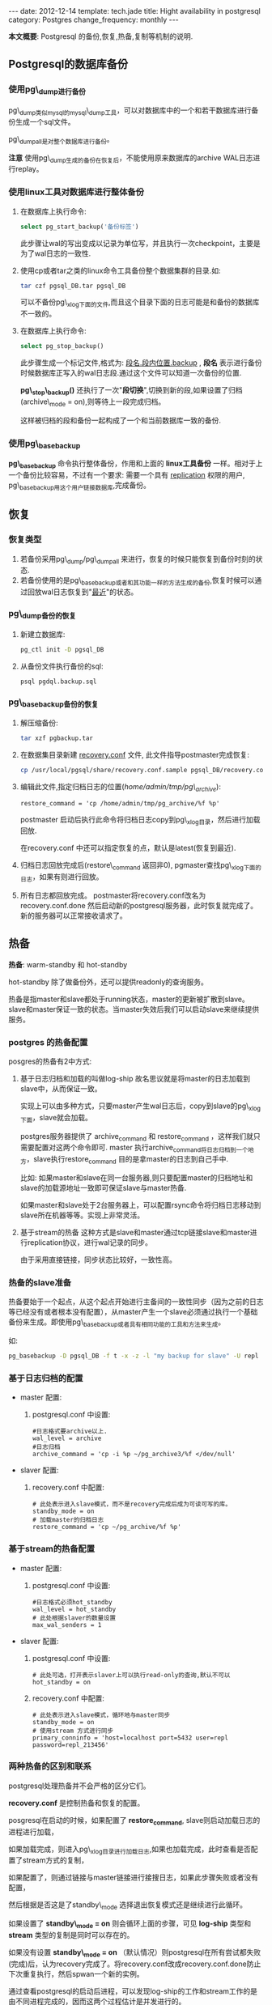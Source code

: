#+begin_html
---
date: 2012-12-14
template: tech.jade
title: Hight availability in postgresql
category: Postgres
change_frequency: monthly
---
#+end_html


*本文概要*: Postgresql 的备份,恢复,热备,复制等机制的说明.


** Postgresql的数据库备份

*** 使用pg\_dump进行备份

pg\_dump类似mysql的mysql\_dump工具，可以对数据库中的一个和若干数据库进行备份生成一个sql文件。

pg\_dumpall是对整个数据库进行备份。


*注意* 使用pg\_dump生成的备份在恢复后，不能使用原来数据库的archive WAL日志进行replay。

*** 使用linux工具对数据库进行整体备份

1. 在数据库上执行命令: 
   #+begin_src sql
       select pg_start_backup('备份标签')   
   #+end_src
   此步骤让wal的写出变成以记录为单位写，并且执行一次checkpoint，主要是为了wal日志的一致性.
2. 使用cp或者tar之类的linux命令工具备份整个数据集群的目录.如:
   #+begin_src sh
       tar czf pgsql_DB.tar pgsql_DB     
   #+end_src
   可以不备份pg\_xlog下面的文件,而且这个目录下面的日志可能是和备份的数据库不一致的。
3. 在数据库上执行命令:
   #+begin_src sql
       select pg_stop_backup()   
   #+end_src
   此步骤生成一个标记文件,格式为: _段名.段内位置.backup_ , *段名* 表示进行备份时候数据库正写入的wal日志段.通过这个文件可以知道一次备份的位置.

   *pg\_stop\_backup()* 还执行了一次"*段切换*",切换到新的段,如果设置了归档(archive\_mode = on),则等待上一段完成归档。

   这样被归档的段和备份一起构成了一个和当前数据库一致的备份.

*** 使用pg\_basebackup

*pg\_basebackup* 命令执行整体备份，作用和上面的 *linux工具备份* 一样。相对于上一个备份比较容易，不过有一个要求: 需要一个具有 _replication_ 权限的用户, pg\_basebackup用这个用户链接数据库,完成备份。

** 恢复
*** 恢复类型
1. 若备份采用pg\_dump/pg\_dumpall 来进行，恢复的时候只能恢复到备份时刻的状态.
2. 若备份使用的是pg\_basebackup或者和其功能一样的方法生成的备份,恢复时候可以通过回放wal日志恢复到"_最近_"的状态。

*** pg\_dump备份的恢复
1. 新建立数据库: 
   #+begin_src sh
       pg_ctl init -D pgsql_DB   
   #+end_src
2. 从备份文件执行备份的sql: 
   #+begin_src sh
       psql pgdql.backup.sql   
   #+end_src
*** pg\_basebackup备份的恢复
1. 解压缩备份: 
   #+begin_src sh
       tar xzf pgbackup.tar
   #+end_src
2. 在数据集目录新建 _recovery.conf_ 文件, 此文件指导postmaster完成恢复:
   #+begin_src sh
       cp /usr/local/pgsql/share/recovery.conf.sample pgsql_DB/recovery.conf   
   #+end_src
3. 编辑此文件,指定归档日志的位置(/home/admin/tmp/pg\_archive/):
   #+begin_example
       restore_command = 'cp /home/admin/tmp/pg_archive/%f %p'
   #+end_example
   postmaster 启动后执行此命令将归档日志copy到pg\_xlog目录，然后进行加载回放.

   在recovery.conf 中还可以指定恢复的点，默认是latest(恢复到最近).

4. 归档日志回放完成后(restore\_command 返回非0), pgmaster查找pg\_xlog下面的日志，如果有则进行回放。
5. 所有日志都回放完成。 
   postmaster将recovery.conf改名为recovery.conf.done 然后启动新的postgresql服务器，此时恢复就完成了。
   新的服务器可以正常接收请求了。

** 热备

*热备*: warm-standby 和 hot-standby

hot-standby 除了做备份外，还可以提供readonly的查询服务。

热备是指master和slave都处于running状态，master的更新被扩散到slave。slave和master保证一致的状态。当master失效后我们可以启动slave来继续提供服务。

*** postgres 的热备配置

posgres的热备有2中方式:

1. 基于日志归档和加载的叫做log-ship
   故名思议就是将master的日志加载到slave中，从而保证一致。  

   实现上可以由多种方式，只要master产生wal日志后，copy到slave的pg\_xlog下面，slave就会加载。  

   postgres服务器提供了 archive_command 和 restore_command ，这样我们就只需要配置对这两个命令即可. master 执行archive_command将日志归档到一个地方，slave执行restore_command 目的是拿master的日志到自己手中.

   比如: 如果master和slave在同一台服务器,则只要配置master的归档地址和slave的加载源地址一致即可保证slave与master热备.  

   如果master和slave处于2台服务器上，可以配置rsync命令将归档日志移动到slave所在机器等等。实现上非常灵活。
2. 基于stream的热备
  这种方式是slave和master通过tcp链接slave和master进行replication协议，进行wal记录的同步。  

  由于采用直接链接，同步状态比较好，一致性高。

*** 热备的slave准备

热备要始于一个起点，从这个起点开始进行主备间的一致性同步（因为之前的日志等已经没有或者根本没有配置），从master产生一个slave必须通过执行一个基础备份来生成。即使用pg\_basebackup或者具有相同功能的工具和方法来生成。

如:
   #+begin_src sh
    pg_basebackup -D pgsql_DB -f t -x -z -l "my backup for slave" -U repl    
   #+end_src

*** 基于日志归档的配置
+ master 配置:  
  1. postgresql.conf 中设置:  
     #+begin_example
     #日志格式要archive以上.  
     wal_level = archive
     #日志归档       
     archive_command = 'cp -i %p ~/pg_archive3/%f </dev/null'
     #+end_example
+ slaver 配置:  
  1. recovery.conf 中配置:  
     #+begin_example
     # 此处表示进入slave模式，而不是recovery完成后成为可读可写的库。  
     standby_mode = on 
     # 加载master的归档日志       
     restore_command = 'cp ~/pg_archive/%f %p'
     #+end_example

*** 基于stream的热备配置
+ master 配置:  
  1. postgresql.conf 中设置:  
     #+begin_example
     #日志格式必须hot_standby  
     wal_level = hot_standby
     # 此处根据slaver的数量设置       
     max_wal_senders = 1
     #+end_example
+ slaver 配置:  
  1. postgresql.conf 中设置:  
     #+begin_example
     # 此处可选，打开表示slaver上可以执行read-only的查询,默认不可以
     hot_standby = on 
     #+end_example
  2. recovery.conf 中配置:  
     #+begin_example
     # 此处表示进入slave模式，循环地与master同步
     standby_mode = on
     # 使用stream 方式进行同步
     primary_conninfo = 'host=localhost port=5432 user=repl password=repl_213456'
     #+end_example
*** 两种热备的区别和联系

postgresql处理热备并不会严格的区分它们。

*recovery.conf* 是控制热备和恢复的配置。

posgresql在启动的时候，如果配置了 *restore_command*, slave则启动加载日志的进程进行加载，

如果加载完成，则进入pg\_xlog目录进行加载日志,如果也加载完成，此时查看是否配置了stream方式的复制，

如果配置了，则通过链接与master链接进行接搜日志，如果此步骤失败或者没有配置，

然后根据是否这是了standby\_mode 选择退出恢复模式还是继续进行此循环。

如果设置了 *standby\_mode = on* 则会循环上面的步骤，可见 *log-ship* 类型和 *stream* 类型的复制是同时可以存在的。

如果没有设置 *standby\_mode = on* （默认情况）则postgresql在所有尝试都失败(完成)后，认为recovery完成了。将recovery.conf改成recovery.conf.done防止下次重复执行，然后spwan一个新的实例。

通过查看postgresql的启动后进程，可以发现log-ship的工作和stream工作的是由不同进程完成的，因而这两个过程估计是并发进行的。

*** 热备的一致性
基于stream的热备比log-ship一致性高，然而基于stream的热备默认是异步的，事务的提交不会等到slave也完成。因而可能存在master上和slave上的不一致性（落后）。

通过在postgresql.conf中设置: synchronous\_commit = on 和 synchronous\_standby\_names="a,b" 设置复制是同步的。
第一个选项默认是打开的，第二个选项中配置需要同步的slave。

在master将事务写入wal日志后，日志被传输到slave，slave在写入数据库并flush到磁盘后会应答master其写入完成，master收到此应答后才认为此事务完成。

** 复制(replication)
复制,replication 可以通过基于stream的热备功能来实现，配置可以直接使用stream热备的配置。
** 其它
*** 查看replication
   在master上的系统view表pg\_stat\_replication中各个字段
+ 根据wal日志的location查询对应的段文件
   #+begin_src sql
   select pg_xlogfile_location('0/28D09608');   
   #+end_src
+ master正在发送的wal段和slave正在接受的wal段也可以通过查看进程来看到
    master:
    #+begin_example
        /usr/local/pgsql/bin/postgres -D pgsql_db
         \_ postgres: writer process
         \_ postgres: wal writer process
         \_ postgres: autovacuum launcher process 
         \_ postgres: archiver process   last was 000000010000000000000027
         \_ postgres: stats collector process
         \_ postgres: wal sender process repl 127.0.0.1(19770) streaming 0/28D09728
    #+end_example
    slave:
    #+begin_example
        /usr/local/pgsql/bin/postgres -D pgsql_db2
         \_ postgres: startup process   recovering 000000010000000000000028
         \_ postgres: writer process
         \_ postgres: stats collector process
         \_ postgres: admin pesystem [local] idle 
         \_ postgres: wal receiver process   streaming 0/28D09728    
    #+end_example

*** 参考
[[http://www.postgresql.org/docs/devel/static/high-availability.html]]
